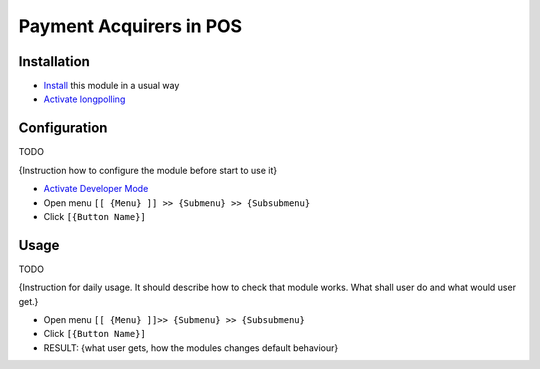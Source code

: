 ==========================
 Payment Acquirers in POS
==========================

Installation
============
* `Install <https://odoo-development.readthedocs.io/en/latest/odoo/usage/install-module.html>`__ this module in a usual way
* `Activate longpolling <https://odoo-development.readthedocs.io/en/latest/admin/longpolling.html>`__

Configuration
=============

TODO

{Instruction how to configure the module before start to use it}

* `Activate Developer Mode <https://odoo-development.readthedocs.io/en/latest/odoo/usage/debug-mode.html>`__
* Open menu ``[[ {Menu} ]] >> {Submenu} >> {Subsubmenu}``
* Click ``[{Button Name}]``

Usage
=====

TODO

{Instruction for daily usage. It should describe how to check that module works. What shall user do and what would user get.}

* Open menu ``[[ {Menu} ]]>> {Submenu} >> {Subsubmenu}``
* Click ``[{Button Name}]``
* RESULT: {what user gets, how the modules changes default behaviour}
